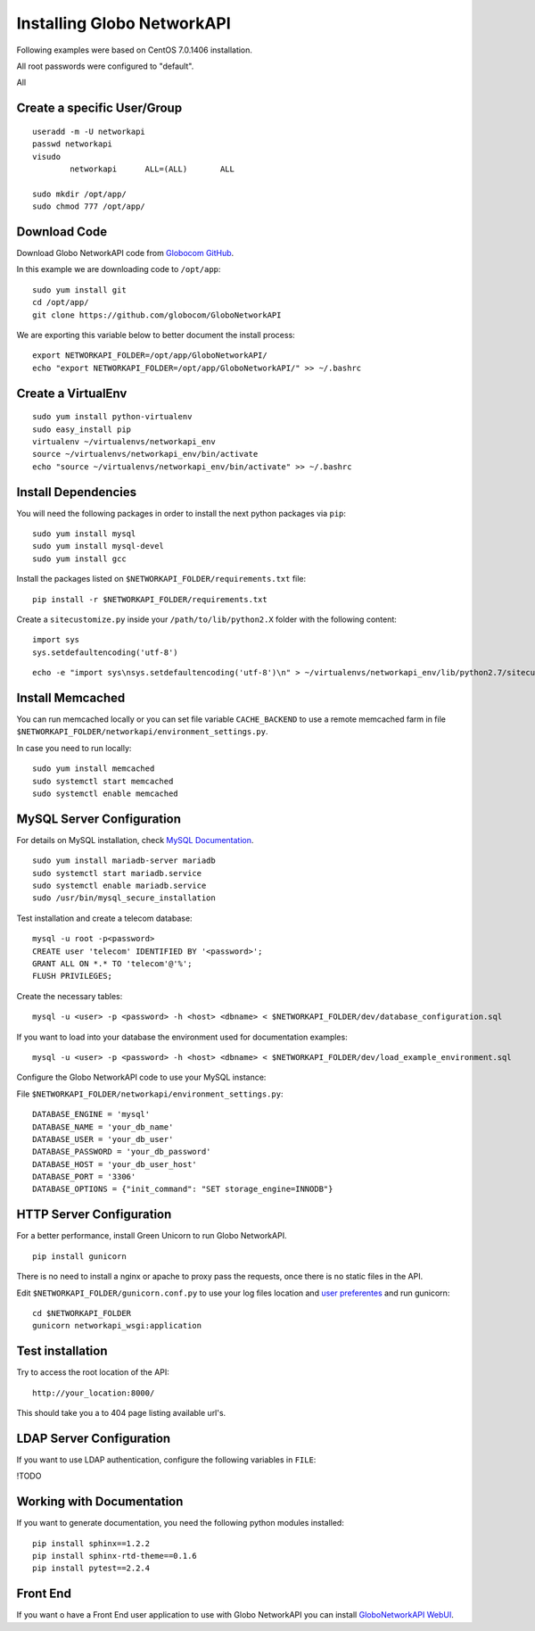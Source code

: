 Installing Globo NetworkAPI
#####################

Following examples were based on CentOS 7.0.1406 installation.

All root passwords were configured to "default".

All

Create a specific User/Group
****************************

::

	useradd -m -U networkapi 
	passwd networkapi
	visudo
		networkapi      ALL=(ALL)       ALL

	sudo mkdir /opt/app/
	sudo chmod 777 /opt/app/


Download Code
*************

Download Globo NetworkAPI code from `Globocom GitHub <https://github.com/globocom/GloboNetworkAPI>`_.

In this example we are downloading code to ``/opt/app``::

	sudo yum install git
	cd /opt/app/
	git clone https://github.com/globocom/GloboNetworkAPI

We are exporting this variable below to better document the install process::

	export NETWORKAPI_FOLDER=/opt/app/GloboNetworkAPI/
	echo "export NETWORKAPI_FOLDER=/opt/app/GloboNetworkAPI/" >> ~/.bashrc 


Create a VirtualEnv
*******************

::

	sudo yum install python-virtualenv
	sudo easy_install pip
	virtualenv ~/virtualenvs/networkapi_env
	source ~/virtualenvs/networkapi_env/bin/activate
	echo "source ~/virtualenvs/networkapi_env/bin/activate" >> ~/.bashrc 


Install Dependencies 
***************************

You will need the following packages in order to install the next python packages via ``pip``::

	sudo yum install mysql
	sudo yum install mysql-devel
	sudo yum install gcc
	
Install the packages listed on ``$NETWORKAPI_FOLDER/requirements.txt`` file:

::

	pip install -r $NETWORKAPI_FOLDER/requirements.txt

Create a ``sitecustomize.py`` inside your ``/path/to/lib/python2.X`` folder with the following content::

	import sys
	sys.setdefaultencoding('utf-8')

::

	echo -e "import sys\nsys.setdefaultencoding('utf-8')\n" > ~/virtualenvs/networkapi_env/lib/python2.7/sitecustomize.py


Install Memcached
*****************

You can run memcached locally or you can set file variable ``CACHE_BACKEND`` to use a remote memcached farm in file ``$NETWORKAPI_FOLDER/networkapi/environment_settings.py``.

In case you need to run locally::
	
	sudo yum install memcached
	sudo systemctl start memcached
	sudo systemctl enable memcached

MySQL Server Configuration
**************************

For details on MySQL installation, check `MySQL Documentation <http://dev.mysql.com/doc/refman/5.1/en/installing.html>`_.

::
	
	sudo yum install mariadb-server mariadb
	sudo systemctl start mariadb.service
	sudo systemctl enable mariadb.service
	sudo /usr/bin/mysql_secure_installation

Test installation and create a telecom database::
	
	mysql -u root -p<password>
	CREATE user 'telecom' IDENTIFIED BY '<password>';
	GRANT ALL ON *.* TO 'telecom'@'%';
	FLUSH PRIVILEGES;

Create the necessary tables::

	mysql -u <user> -p <password> -h <host> <dbname> < $NETWORKAPI_FOLDER/dev/database_configuration.sql

If you want to load into your database the environment used for documentation examples::

	mysql -u <user> -p <password> -h <host> <dbname> < $NETWORKAPI_FOLDER/dev/load_example_environment.sql
 
Configure the Globo NetworkAPI code to use your MySQL instance:

File ``$NETWORKAPI_FOLDER/networkapi/environment_settings.py``::

	DATABASE_ENGINE = 'mysql'
	DATABASE_NAME = 'your_db_name'
	DATABASE_USER = 'your_db_user'
	DATABASE_PASSWORD = 'your_db_password'
	DATABASE_HOST = 'your_db_user_host'
	DATABASE_PORT = '3306'
	DATABASE_OPTIONS = {"init_command": "SET storage_engine=INNODB"}

HTTP Server Configuration
*************************

For a better performance, install Green Unicorn to run Globo NetworkAPI.

::

	pip install gunicorn

There is no need to install a nginx or apache to proxy pass the requests, once there is no static files in the API.

Edit ``$NETWORKAPI_FOLDER/gunicorn.conf.py`` to use your log files location and `user preferentes <http://gunicorn-docs.readthedocs.org/en/latest/settings.html#config-file>`_ and run gunicorn::

	cd $NETWORKAPI_FOLDER
	gunicorn networkapi_wsgi:application

Test installation
*****************

Try to access the root location of the API::

	http://your_location:8000/

This should take you a to 404 page listing available url's.

LDAP Server Configuration
*************************

If you want to use LDAP authentication, configure the following variables in ``FILE``:

!TODO

Working with Documentation
**************************

If you want to generate documentation, you need the following python modules installed::

	pip install sphinx==1.2.2
	pip install sphinx-rtd-theme==0.1.6
	pip install pytest==2.2.4

Front End
*********

If you want o have a Front End user application to use with Globo NetworkAPI you can install `GloboNetworkAPI WebUI <http://http://globonetworkapi-webui.readthedocs.org/>`_.



